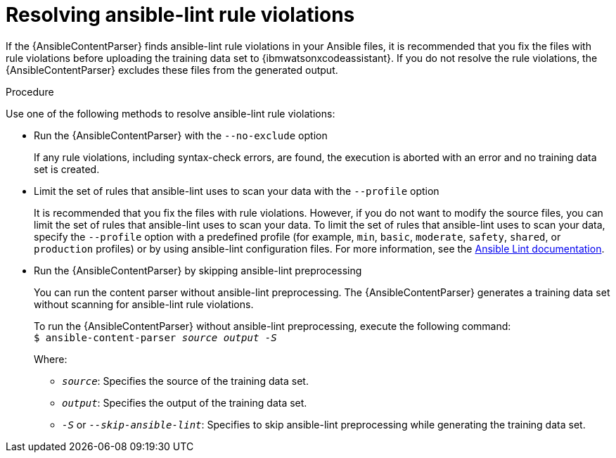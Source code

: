 :_content-type: PROCEDURE

[id="proc-resolve-ansible-lint-rule-violations_{context}"]

= Resolving ansible-lint rule violations

If the {AnsibleContentParser} finds ansible-lint rule violations in your Ansible files, it is recommended that you fix the files with rule violations before uploading the training data set to {ibmwatsonxcodeassistant}. If you do not resolve the rule violations, the  {AnsibleContentParser} excludes these files from the generated output.

.Procedure
Use one of the following methods to resolve ansible-lint rule violations:

* Run the {AnsibleContentParser} with the  `--no-exclude` option
+
If any rule violations, including syntax-check errors, are found, the execution is aborted with an error and no training data set is created.

* Limit the set of rules that ansible-lint uses to scan your data with the `--profile` option
+
It is recommended that you fix the files with rule violations. However, if you do not want to modify the source files, you can limit the set of rules that ansible-lint uses to scan your data. 
To limit the set of rules that ansible-lint uses to scan your data, specify the `--profile` option with a predefined profile (for example, `min`, `basic`, `moderate`, `safety`, `shared`, or `production` profiles) or by using ansible-lint configuration files. For more information, see the link:https://ansible.readthedocs.io/projects/lint/[Ansible Lint documentation]. 

* Run the {AnsibleContentParser} by skipping ansible-lint preprocessing
+
You can run the content parser without ansible-lint preprocessing. The {AnsibleContentParser} generates a training data set without scanning for ansible-lint rule violations. 
+
To run the {AnsibleContentParser} without ansible-lint preprocessing, execute the following command: +
`$ ansible-content-parser _source_ _output_ _-S_`
+
Where:
+
*** `_source_`: Specifies the source of the training data set.
*** `_output_`: Specifies the output of the training data set.
*** `_-S_` or `_--skip-ansible-lint_`: Specifies to skip ansible-lint preprocessing while generating the training data set.

